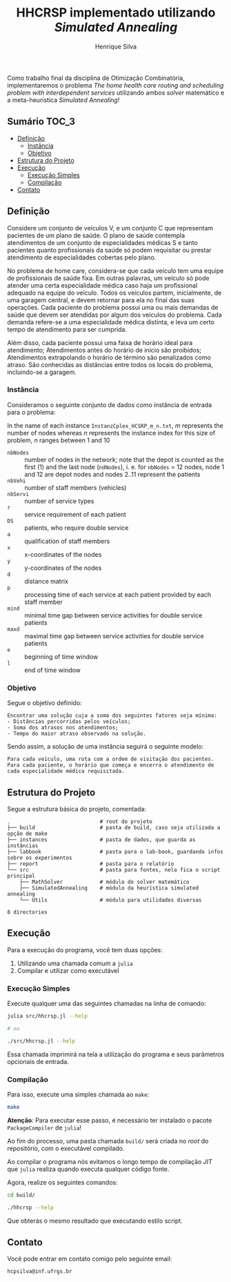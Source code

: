 #+title: HHCRSP implementado utilizando /Simulated Annealing/
#+author: Henrique Silva
#+email: hcpsilva@inf.ufrgs.br
#+infojs_opt:
#+property: cache yes

Como trabalho final da disciplina de Otimização Combinatória, implementaremos o
problema /The home health care routing and scheduling problem with
interdependent services/ utilizando ambos /solver/ matemático e a
meta-heurística /Simulated Annealing/!

** Sumário                                                           :TOC_3:
  - [[#definição][Definição]]
    - [[#instância][Instância]]
    - [[#objetivo][Objetivo]]
  - [[#estrutura-do-projeto][Estrutura do Projeto]]
  - [[#execução][Execução]]
    - [[#execução-simples][Execução Simples]]
    - [[#compilação][Compilação]]
  - [[#contato][Contato]]

** Definição

Considere um conjunto de veículos V, e um conjunto C que representam pacientes
de um plano de saúde. O plano de saúde contempla atendimentos de um conjunto de
especialidades médicas S e tanto pacientes quanto profissionais da saúde só
podem requisitar ou prestar atendimento de especialidades cobertas pelo plano.

No problema de home care, considera-se que cada veículo tem uma equipe de
profissionais de saúde fixa. Em outras palavras, um veículo só pode atender uma
certa especialidade médica caso haja um profissional adequado na equipe do
veículo. Todos os veículos partem, inicialmente, de uma garagem central, e devem
retornar para ela no final das suas operações. Cada paciente do problema possui
uma ou mais demandas de saúde que devem ser atendidas por algum dos veículos do
problema. Cada demanda refere-se a uma especialidade médica distinta, e leva um
certo tempo de atendimento para ser cumprida.

Além disso, cada paciente possui uma faixa de horário ideal para atendimento;
Atendimentos antes do horário de início são proibidos; Atendimentos extrapolando
o horário de término são penalizados como atraso. São conhecidas as distâncias
entre todos os locais do problema, incluindo-se a garagem.

*** Instância

Consideramos o seguinte conjunto de dados como instância de entrada para o
problema:

In the name of each instance =InstanzCplex_HCSRP_m_n.txt=, /m/ represents the
number of nodes whereas /n/ represents the instance index for this size of
problem, /n/ ranges between 1 and 10

- =nbNodes= :: number of nodes in the network; note that the depot is counted as
               the first (1) and the last node (=ndNodes=), i. e. for =nbNodes=
               = 12 nodes, node 1 and 12 are depot nodes and nodes 2..11
               represent the patients
- =nbVehi= :: number of staff members (vehicles)
- =nbServi= :: number of service types
- =r= :: service requirement of each patient
- =DS= :: patients, who require double service
- =a= :: qualification of staff members
- =x= :: x-coordinates of the nodes
- =y= :: y-coordinates of the nodes
- =d= :: distance matrix
- =p= :: processing time of each service at each patient provided by each staff member
- =mind= :: minimal time gap between service activities for double service patients
- =maxd= :: maximal time gap between service activities for double service patients
- =e= :: beginning of time window
- =l= :: end of time window

*** Objetivo

Segue o objetivo definido:

#+begin_example
Encontrar uma solução cuja a soma dos seguintes fatores seja mínima:
- Distâncias percorridas pelos veículos;
- Soma dos atrasos nos atendimentos;
- Tempo do maior atraso observado na solução.
#+end_example

Sendo assim, a solução de uma instância seguirá o seguinte modelo:

#+begin_example
Para cada veículo, uma rota com a ordem de visitação dos pacientes.
Para cada paciente, o horário que começa e encerra o atendimento de cada especialidade médica requisitada.
#+end_example

** Estrutura do Projeto

Segue a estrutura básica do projeto, comentada:

#+begin_src bash :exports results :results output
tree -nd
#+end_src

#+RESULTS:
#+begin_example
.                             # root do projeto
├── build                     # pasta de build, caso seja utilizada a opção de make
├── instances                 # pasta de dados, que guarda as instâncias
├── labbook                   # pasta para o lab-book, guardando infos sobre os experimentos
├── report                    # pasta para o relatório
└── src                       # pasta para fontes, nela fica o script principal
    ├── MathSolver            # módulo do solver matemático
    ├── SimulatedAnnealing    # módulo da heurística simulated annealing
    └── Utils                 # módulo para utilidades diversas

8 directories
#+end_example

** Execução

Para a execução do programa, você tem duas opções:

1. Utilizando uma chamada comum a =julia=
2. Compilar e utilizar como executável

*** Execução Simples

Execute qualquer uma das seguintes chamadas na linha de comando:

#+begin_src bash :exports both :results output
julia src/hhcrsp.jl --help

# ou

./src/hhcrsp.jl --help
#+end_src

Essa chamada imprimirá na tela a utilização do programa e seus parâmetros
opcionais de entrada.

*** Compilação

Para isso, execute uma simples chamada ao =make=:

#+begin_src bash :exports both :results output
make
#+end_src

*Atenção*: Para executar esse passo, é necessário ter instalado o pacote
=PackageCompiler= de =julia=!

Ao fim do processo, uma pasta chamada =build/= será criada no /root/ do
repositório, com o executável compilado.

Ao compilar o programa nós evitamos o longo tempo de compilação /JIT/ que
=julia= realiza quando executa qualquer código fonte.

Agora, realize os seguintes comandos:

#+begin_src bash :exports both :results output
cd build/

./hhcrsp --help
#+end_src

Que obterás o mesmo resultado que executando estilo script.

** Contato

Você pode entrar em contato comigo pelo seguinte email:

#+begin_example
hcpsilva@inf.ufrgs.br
#+end_example
